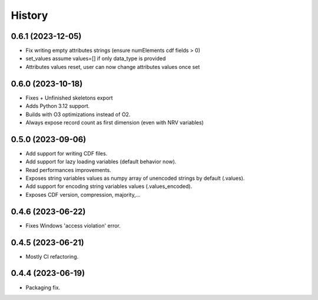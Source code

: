 =======
History
=======

0.6.1 (2023-12-05)
------------------

* Fix writing empty attributes strings (ensure numElements cdf fields > 0)
* set_values assume values=[] if only data_type is provided
* Attributes values reset, user can now change attributes values once set

0.6.0 (2023-10-18)
------------------

* Fixes + Unfinished skeletons export
* Adds Python 3.12 support.
* Builds with O3 optimizations instead of O2.
* Always expose record count as first dimension (even with NRV variables)

0.5.0 (2023-09-06)
------------------

* Add support for writing CDF files.
* Add support for lazy loading variables (default behavior now).
* Read performances improvements.
* Exposes string variables values as numpy array of unencoded strings by default (.values).
* Add support for encoding string variables values (.values_encoded).
* Exposes CDF version, compression, majority,...

0.4.6 (2023-06-22)
------------------

* Fixes Windows 'access violation' error.


0.4.5 (2023-06-21)
------------------

* Mostly CI refactoring.


0.4.4 (2023-06-19)
------------------

* Packaging fix.
